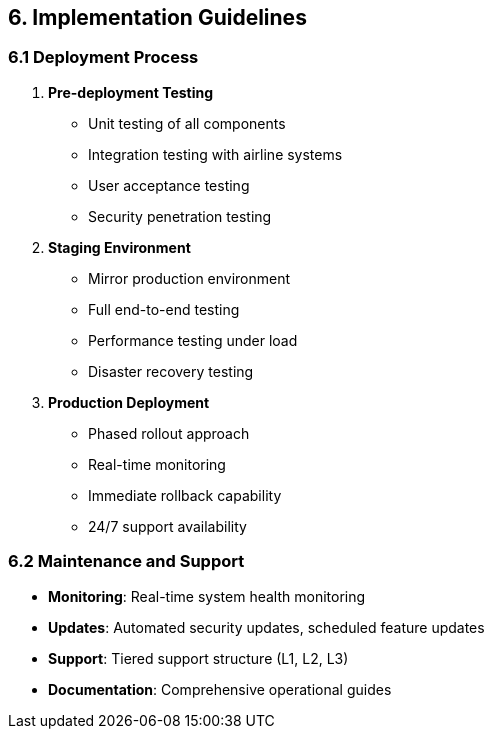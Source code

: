 == 6. Implementation Guidelines

=== 6.1 Deployment Process

1. **Pre-deployment Testing**
   * Unit testing of all components
   * Integration testing with airline systems
   * User acceptance testing
   * Security penetration testing

2. **Staging Environment**
   * Mirror production environment
   * Full end-to-end testing
   * Performance testing under load
   * Disaster recovery testing

3. **Production Deployment**
   * Phased rollout approach
   * Real-time monitoring
   * Immediate rollback capability
   * 24/7 support availability

=== 6.2 Maintenance and Support

* **Monitoring**: Real-time system health monitoring
* **Updates**: Automated security updates, scheduled feature updates
* **Support**: Tiered support structure (L1, L2, L3)
* **Documentation**: Comprehensive operational guides